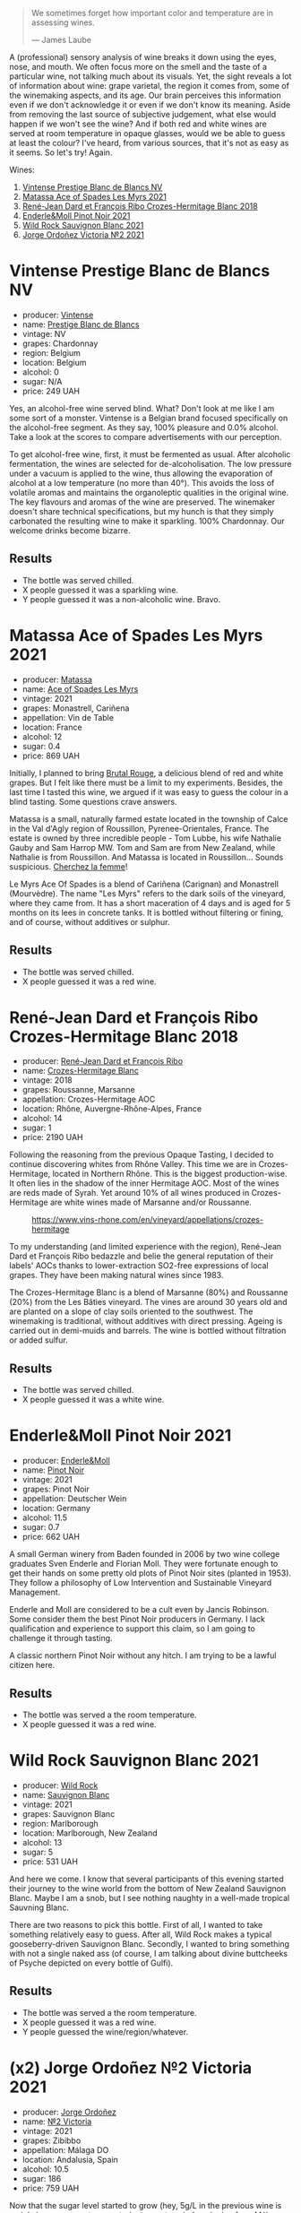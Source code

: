 #+begin_quote
We sometimes forget how important color and temperature are in assessing wines.

--- James Laube
#+end_quote

A (professional) sensory analysis of wine breaks it down using the eyes, nose, and mouth. We often focus more on the smell and the taste of a particular wine, not talking much about its visuals. Yet, the sight reveals a lot of information about wine: grape varietal, the region it comes from, some of the winemaking aspects, and its age. Our brain perceives this information even if we don't acknowledge it or even if we don't know its meaning. Aside from removing the last source of subjective judgement, what else would happen if we won't see the wine? And if both red and white wines are served at room temperature in opaque glasses, would we be able to guess at least the colour? I've heard, from various sources, that it's not as easy as it seems. So let's try! Again.

Wines:

1. [[barberry:/wines/3ee144b6-ac98-428b-99c9-21ee42c66f0f][Vintense Prestige Blanc de Blancs NV]]
2. [[barberry:/wines/f617f9f0-8472-4f81-b334-aff85c2ae294][Matassa Ace of Spades Les Myrs 2021]]
3. [[barberry:/wines/90439d2b-d7b6-454d-9cb2-4ca980207b60][René-Jean Dard et François Ribo Crozes-Hermitage Blanc 2018]]
4. [[barberry:/wines/edaf36b4-74ae-4bb0-8724-514037582de0][Enderle&Moll Pinot Noir 2021]]
5. [[barberry:/wines/666b87bb-6a15-437c-b269-e0100141b614][Wild Rock Sauvignon Blanc 2021]]
6. [[barberry:/wines/a4ac2588-8257-4add-af94-520a41aa8702][Jorge Ordoñez Victoria №2 2021]]

* Vintense Prestige Blanc de Blancs NV
:PROPERTIES:
:ID:                     06179dfc-ad81-475e-a759-374b330d309d
:END:

#+attr_html: :class bottle-right
[[file:/images/2023-04-04-opaque-tasting/2023-03-28-11-37-05-IMG-5759.webp]]

- producer: [[barberry:/producers/55ef22f9-b787-4242-8f42-0d16909f6955][Vintense]]
- name: [[barberry:/wines/3ee144b6-ac98-428b-99c9-21ee42c66f0f][Prestige Blanc de Blancs]]
- vintage: NV
- grapes: Chardonnay
- region: Belgium
- location: Belgium
- alcohol: 0
- sugar: N/A
- price: 249 UAH

Yes, an alcohol-free wine served blind. What? Don't look at me like I am some sort of a monster. Vintense is a Belgian brand focused specifically on the alcohol-free segment. As they say, 100% pleasure and 0.0% alcohol. Take a look at the scores to compare advertisements with our perception.

To get alcohol-free wine, first, it must be fermented as usual. After alcoholic fermentation, the wines are selected for de-alcoholisation. The low pressure under a vacuum is applied to the wine, thus allowing the evaporation of alcohol at a low temperature (no more than 40°). This avoids the loss of volatile aromas and maintains the organoleptic qualities in the original wine. The key flavours and aromas of the wine are preserved. The winemaker doesn't share technical specifications, but my hunch is that they simply carbonated the resulting wine to make it sparkling. 100% Chardonnay. Our welcome drinks become bizarre.

** Results
:PROPERTIES:
:ID:                     e2b533e0-0f61-4ebb-8c9a-2cc8f150294a
:END:

- The bottle was served chilled.
- X people guessed it was a sparkling wine.
- Y people guessed it was a non-alcoholic wine. Bravo.

* Matassa Ace of Spades Les Myrs 2021
:PROPERTIES:
:ID:                     b014a4c2-e035-4ca6-b22b-35f7246705de
:END:

#+attr_html: :class bottle-right
[[file:/images/2023-04-04-opaque-tasting/2023-02-20-22-18-25-IMG-5099.webp]]

- producer: [[barberry:/producers/cdc80e0e-1163-4b33-916d-e6806e5073e3][Matassa]]
- name: [[barberry:/wines/f617f9f0-8472-4f81-b334-aff85c2ae294][Ace of Spades Les Myrs]]
- vintage: 2021
- grapes: Monastrell, Cariñena
- appellation: Vin de Table
- location: France
- alcohol: 12
- sugar: 0.4
- price: 869 UAH

Initially, I planned to bring [[barberry:/wines/892ccc50-f7e0-425e-99be-5ddd238056df][Brutal Rouge]], a delicious blend of red and white grapes. But I felt like there must be a limit to my experiments. Besides, the last time I tasted this wine, we argued if it was easy to guess the colour in a blind tasting. Some questions crave answers.

Matassa is a small, naturally farmed estate located in the township of Calce in the Val d'Agly region of Roussillon, Pyrenee-Orientales, France. The estate is owned by three incredible people - Tom Lubbe, his wife Nathalie Gauby and Sam Harrop MW. Tom and Sam are from New Zealand, while Nathalie is from Roussillon. And Matassa is located in Roussillon... Sounds suspicious. [[barberry:/producers/cdc80e0e-1163-4b33-916d-e6806e5073e3][Cherchez la femme]]!

Le Myrs Ace Of Spades is a blend of Cariñena (Carignan) and Monastrell (Mourvèdre). The name "Les Myrs" refers to the dark soils of the vineyard, where they came from. It has a short maceration of 4 days and is aged for 5 months on its lees in concrete tanks. It is bottled without filtering or fining, and of course, without additives or sulphur.

** Results
:PROPERTIES:
:ID:                     0c63a128-8468-4823-bf52-7052a9861fe1
:END:

- The bottle was served chilled.
- X people guessed it was a red wine.

* René-Jean Dard et François Ribo Crozes-Hermitage Blanc 2018
:PROPERTIES:
:ID:                     fc7e8523-1e16-41bc-abb4-5dfc0c94272c
:END:

#+attr_html: :class bottle-right
[[file:/images/2023-04-04-opaque-tasting/2023-03-29-19-27-37-B573B12D-A133-4A83-BCDE-93A76C502A33-1-105-c.webp]]

- producer: [[barberry:/producers/f01d36e7-2a65-4b9e-9d22-b828b6f015bc][René-Jean Dard et François Ribo]]
- name: [[barberry:/wines/90439d2b-d7b6-454d-9cb2-4ca980207b60][Crozes-Hermitage Blanc]]
- vintage: 2018
- grapes: Roussanne, Marsanne
- appellation: Crozes-Hermitage AOC
- location: Rhône, Auvergne-Rhône-Alpes, France
- alcohol: 14
- sugar: 1
- price: 2190 UAH

Following the reasoning from the previous Opaque Tasting, I decided to continue discovering whites from Rhône Valley. This time we are in Crozes-Hermitage, located in Northern Rhône. This is the biggest production-wise. It often lies in the shadow of the inner Hermitage AOC. Most of the wines are reds made of Syrah. Yet around 10% of all wines produced in Crozes-Hermitage are white wines made of Marsanne and/or Roussanne.

#+caption: https://www.vins-rhone.com/en/vineyard/appellations/crozes-hermitage
[[file:/images/2023-04-04-opaque-tasting/2023-04-01-14-19-02-crozes-hermitage-carte.png.webp]]

To my understanding (and limited experience with the region), René-Jean Dard et François Ribo bedazzle and belie the general reputation of their labels' AOCs thanks to lower-extraction SO2-free expressions of local grapes. They have been making natural wines since 1983.

The Crozes-Hermitage Blanc is a blend of Marsanne (80%) and Roussanne (20%) from the Les Bâties vineyard. The vines are around 30 years old and are planted on a slope of clay soils oriented to the southwest. The winemaking is traditional, without additives with direct pressing. Ageing is carried out in demi-muids and barrels. The wine is bottled without filtration or added sulfur.

** Results
:PROPERTIES:
:ID:                     ec264ee9-05f0-4e0b-9415-0a38c3aeb065
:END:

- The bottle was served chilled.
- X people guessed it was a white wine.

* Enderle&Moll Pinot Noir 2021
:PROPERTIES:
:ID:                     e6ea3112-616a-4e3f-85c9-fa5b1b082696
:END:

#+attr_html: :class bottle-right
[[file:/images/2023-04-04-opaque-tasting/2023-01-24-07-06-47-IMG-4550.webp]]

- producer: [[barberry:/producers/5774d37d-7ca7-444c-b981-29ad5a290846][Enderle&Moll]]
- name: [[barberry:/wines/edaf36b4-74ae-4bb0-8724-514037582de0][Pinot Noir]]
- vintage: 2021
- grapes: Pinot Noir
- appellation: Deutscher Wein
- location: Germany
- alcohol: 11.5
- sugar: 0.7
- price: 662 UAH

A small German winery from Baden founded in 2006 by two wine college graduates Sven Enderle and Florian Moll. They were fortunate enough to get their hands on some pretty old plots of Pinot Noir sites (planted in 1953). They follow a philosophy of Low Intervention and Sustainable Vineyard Management.

Enderle and Moll are considered to be a cult even by Jancis Robinson. Some consider them the best Pinot Noir producers in Germany. I lack qualification and experience to support this claim, so I am going to challenge it through tasting.

A classic northern Pinot Noir without any hitch. I am trying to be a lawful citizen here.

** Results
:PROPERTIES:
:ID:                     0037cece-51ee-4849-9f5a-34f8757c3a0c
:END:

- The bottle was served a the room temperature.
- X people guessed it was a red wine.

* Wild Rock Sauvignon Blanc 2021
:PROPERTIES:
:ID:                     374fe530-ef61-4af4-94f2-bee671e03ff6
:END:

#+attr_html: :class bottle-right
[[file:/images/2023-04-04-opaque-tasting/2022-10-13-14-59-36-IMG-2733.webp]]

- producer: [[barberry:/producers/46602e2d-4d21-4715-8ce3-ead7b8a87d99][Wild Rock]]
- name: [[barberry:/wines/666b87bb-6a15-437c-b269-e0100141b614][Sauvignon Blanc]]
- vintage: 2021
- grapes: Sauvignon Blanc
- region: Marlborough
- location: Marlborough, New Zealand
- alcohol: 13
- sugar: 5
- price: 531 UAH

And here we come. I know that several participants of this evening started their journey to the wine world from the bottom of New Zealand Sauvignon Blanc. Maybe I am a snob, but I see nothing naughty in a well-made tropical Sauvning Blanc.

There are two reasons to pick this bottle. First of all, I wanted to take something relatively easy to guess. After all, Wild Rock makes a typical gooseberry-driven Sauvignon Blanc. Secondly, I wanted to bring something with not a single naked ass (of course, I am talking about divine buttcheeks of Psyche depicted on every bottle of Gulfi).

** Results
:PROPERTIES:
:ID:                     bf017fec-5856-40b9-8144-926e898dd1ff
:END:

- The bottle was served a the room temperature.
- X people guessed it was a red wine.
- Y people guessed the wine/region/whatever.

* (x2) Jorge Ordoñez №2 Victoria 2021
:PROPERTIES:
:ID:                     da77c99f-bf74-4773-9dd1-4b4bb20733d3
:END:

#+attr_html: :class bottle-right
[[file:/images/2023-04-04-opaque-tasting/2023-01-10-07-16-43-A08A8A8D-54E7-4A97-BEB4-DEB54A600265-1-105-c.webp]]

- producer: [[barberry:/producers/f65394bb-86f0-42da-ac19-2934bff76929][Jorge Ordoñez]]
- name: [[barberry:/wines/a4ac2588-8257-4add-af94-520a41aa8702][№2 Victoria]]
- vintage: 2021
- grapes: Zibibbo
- appellation: Málaga DO
- location: Andalusia, Spain
- alcohol: 10.5
- sugar: 186
- price: 759 UAH

Now that the sugar level started to grow (hey, 5g/L in the previous wine is no joke), we can meet a sweety (not sweaty, mind you) wine from Málaga, Andalucia, Spain. And I have a decent pair for this fresh and sweet Zibibbo. I asked everyone to stay calm, taste the wine, and share their thoughts before I give everyone a lemon tart, thus revealing everything about the wine.

This is my quest to destroy the negative perception of sweet wines. Aye, there are tons of awful syrupy wines. They use sugar to mask their imperfections. On the other hand, it's just popular to hate sugar in any form.

But look, there is a vast world of high-quality sweet wines. They do not taste like a headache or blindness. They balance all the components - alcohol, sweetness and acidity level. The latter is so important to make a pleasant and delicious wine.

№2 Victoria is 100% Muscat of Alexandria. The oldest variety in the Muscat family and one of the few remaining genetically unmodified Vitis vinifera cultivars remaining in the world today. The Phoenicians transplanted this grape from Alexandria (Egypt) to Málaga (Spain) approximately 2,800 years ago.

The grapes come from the following vineyards: Frontilla, Panderón, Navarrete, Villazo, and Villalto. Vines are planted between 1902 and 1935. Traditional dry-farmed viticulture. Cultivated completely by hand, with minimal human intervention. The majority of the vines receive no treatments whatsoever. Many of the vineyards are planted directly into the rock (slate) immediately after the phylloxera.

Late-harvest (partially dehydrated) bunches are whole-cluster pressed in a pneumatic press. Fermentation occurs in small (1,500L) stainless steel tanks. When fermentation reaches 10% alcohol, the temperature of the tank is dropped dramatically to halt fermentation. A small amount of SO2 is added to stop fermentation. Then the wine is aged for 8 months sur lie in stainless steel.

Fun fact. 4.5 kg of grapes are required to create just one bottle (375 ml). What a feast.

** Results
:PROPERTIES:
:ID:                     7ba18c7a-f0b3-4954-984e-2e871c2f7c8d
:END:

- The bottle was served chilled.
- X people guessed it was a white wine.
- Y sweet/region/whatever.

* Scores
:PROPERTIES:
:ID:                     f78ceda0-35fb-4da6-b8d3-bf0166c2b8a4
:END:

#+attr_html: :class tasting-scores :rules groups :cellspacing 0 :cellpadding 6
#+caption: Results
#+results: summary
|         | rms      |   sdev | favourite | outcast |   price | QPR      |
|---------+----------+--------+-----------+---------+---------+----------|
| Wine #1 | *1.0000* | 0.0000 | *0.00*    |  +0.00+ |  249.00 | *0.0000* |
| Wine #2 | *1.0000* | 0.0000 | *0.00*    |  +0.00+ |  869.00 | *0.0000* |
| Wine #3 | *1.0000* | 0.0000 | *0.00*    |  +0.00+ | 2190.00 | *0.0000* |
| Wine #4 | *1.0000* | 0.0000 | *0.00*    |  +0.00+ |  662.00 | *0.0000* |
| Wine #5 | *1.0000* | 0.0000 | *0.00*    |  +0.00+ |  531.00 | *0.0000* |
| Wine #6 | *1.0000* | 0.0000 | *0.00*    |  +0.00+ | 1518.00 | *0.0000* |

How to read this table:

- =rms= is root mean square or quadratic mean. The problem with arithmetic mean is that it is very sensitive to deviations and extreme values in data sets, meaning that even single 5 or 1 might 'drastically' affect the score. Without deeper explanation, RMS is picked because it is bigger than or equal to average, because it basically includes standard deviation.
- =sdev= is standard deviation. The bigger this value the more controversial the wine is, meaning that people have different opinions on this one.
- =favourite= is amount of people who marked this wine as favourite of the event.
- =outcast= is amount of people who marked this wine as outcast of the event.
- =price= is wine price in UAH.
- =QPR= is quality price ratio, calculated in as =100 * factorial(rms)/price=. The reason behind this totally unprofessional formula is simple. At some point you have to pay more and more to get a little fraction of satisfaction. Factorial used in this formula rewards scores close to the upper bound 120 times more than scores close to the lower bound.

#+attr_html: :class tasting-scores
#+caption: Scores
#+results: scores
|       | Wine #1 | Wine #2 | Wine #3 | Wine #4 | Wine #5 | Wine #6 |
|-------+---------+---------+---------+---------+---------+---------|
| Boris |    1.00 |    1.00 |    1.00 |    1.00 |    1.00 |    1.00 |

